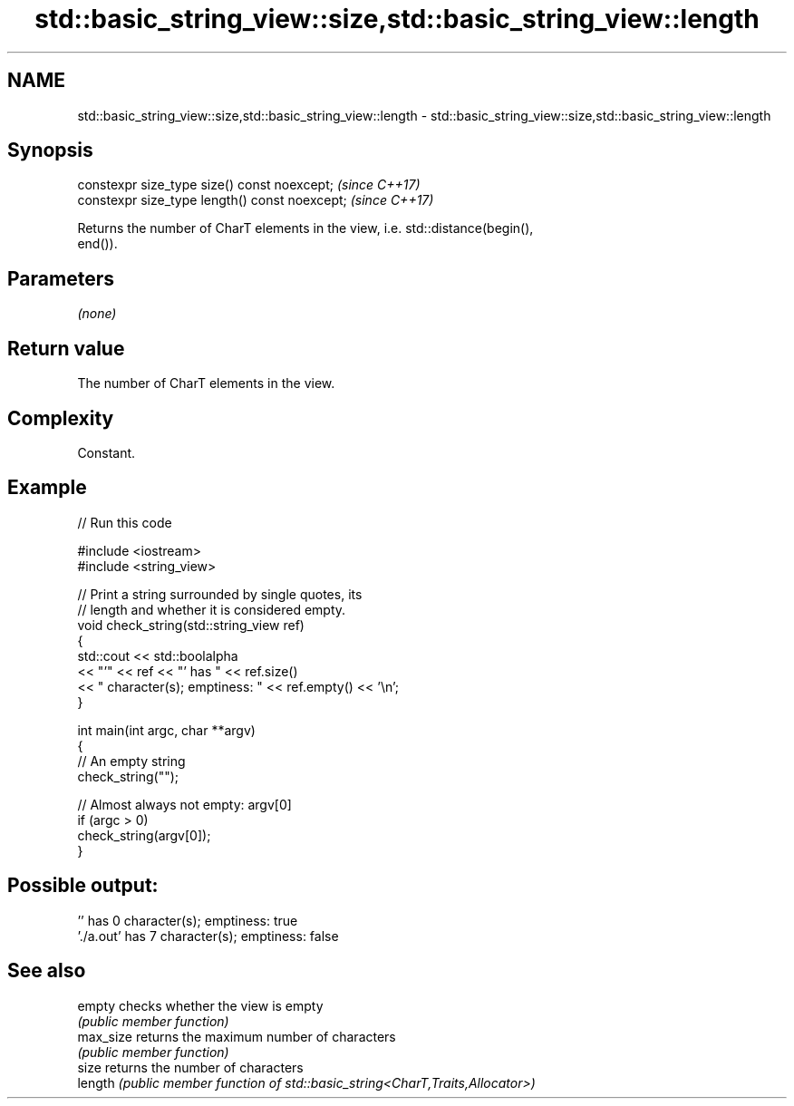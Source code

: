 .TH std::basic_string_view::size,std::basic_string_view::length 3 "2024.06.10" "http://cppreference.com" "C++ Standard Libary"
.SH NAME
std::basic_string_view::size,std::basic_string_view::length \- std::basic_string_view::size,std::basic_string_view::length

.SH Synopsis
   constexpr size_type size() const noexcept;    \fI(since C++17)\fP
   constexpr size_type length() const noexcept;  \fI(since C++17)\fP

   Returns the number of CharT elements in the view, i.e. std::distance(begin(),
   end()).

.SH Parameters

   \fI(none)\fP

.SH Return value

   The number of CharT elements in the view.

.SH Complexity

   Constant.

.SH Example


// Run this code

 #include <iostream>
 #include <string_view>

 // Print a string surrounded by single quotes, its
 // length and whether it is considered empty.
 void check_string(std::string_view ref)
 {
     std::cout << std::boolalpha
               << "'" << ref << "' has " << ref.size()
               << " character(s); emptiness: " << ref.empty() << '\\n';
 }

 int main(int argc, char **argv)
 {
     // An empty string
     check_string("");

     // Almost always not empty: argv[0]
     if (argc > 0)
         check_string(argv[0]);
 }

.SH Possible output:

 '' has 0 character(s); emptiness: true
 './a.out' has 7 character(s); emptiness: false

.SH See also

   empty    checks whether the view is empty
            \fI(public member function)\fP
   max_size returns the maximum number of characters
            \fI(public member function)\fP
   size     returns the number of characters
   length   \fI(public member function of std::basic_string<CharT,Traits,Allocator>)\fP

